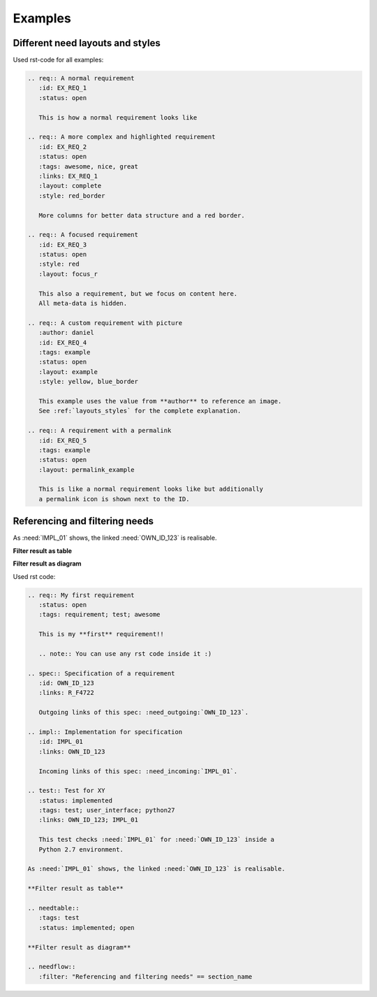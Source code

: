 .. _examples:

Examples
========

Different need layouts and styles
---------------------------------

.. req:: A normal requirement
   :id: EX_REQ_1
   :tags: example
   :status: open

   This is how a normal requirement looks like

.. req:: A more complex and highlighted requirement
   :id: EX_REQ_2
   :status: open
   :tags: awesome, nice, great, example
   :links: EX_REQ_1
   :layout: complete
   :style: red_border

   More columns for better data structure and a red border.

.. req:: A focused requirement
   :id: EX_REQ_3
   :tags: example
   :status: open
   :style: clean
   :layout: focus_r

   This also a requirement, but we focus on content here.
   All meta-data is hidden, except the need-id.

.. req:: A custom requirement with picture
   :author: daniel
   :id: EX_REQ_4
   :tags: example
   :status: open
   :layout: example
   :style: yellow, blue_border

   This example uses the value from **author** to reference an image.
   See :ref:`layouts_styles` for the complete explanation.

.. req:: A requirement with a permalink
   :id: EX_REQ_5
   :tags: example
   :status: open
   :layout: permalink_example

   This is like a normal requirement looks like but additionally a permalink icon is shown next to the ID.

Used rst-code for all examples:

.. code-block:: rst

   .. req:: A normal requirement
      :id: EX_REQ_1
      :status: open

      This is how a normal requirement looks like

   .. req:: A more complex and highlighted requirement
      :id: EX_REQ_2
      :status: open
      :tags: awesome, nice, great
      :links: EX_REQ_1
      :layout: complete
      :style: red_border

      More columns for better data structure and a red border.

   .. req:: A focused requirement
      :id: EX_REQ_3
      :status: open
      :style: red
      :layout: focus_r

      This also a requirement, but we focus on content here.
      All meta-data is hidden.

   .. req:: A custom requirement with picture
      :author: daniel
      :id: EX_REQ_4
      :tags: example
      :status: open
      :layout: example
      :style: yellow, blue_border

      This example uses the value from **author** to reference an image.
      See :ref:`layouts_styles` for the complete explanation.

   .. req:: A requirement with a permalink
      :id: EX_REQ_5
      :tags: example
      :status: open
      :layout: permalink_example

      This is like a normal requirement looks like but additionally
      a permalink icon is shown next to the ID.      

Referencing and filtering needs
-------------------------------
.. req:: My first requirement
   :status: open
   :tags: requirement; test; awesome

   This is my **first** requirement!!

   .. note:: You can use any rst code inside it :)

.. spec:: Specification of a requirement
   :id: OWN_ID_123
   :links: R_F4722

   Outgoing links of this spec: :need_outgoing:`OWN_ID_123`.

.. impl:: Implementation for specification
   :id: IMPL_01
   :links: OWN_ID_123

   Incoming links of this spec: :need_incoming:`IMPL_01`.

.. test:: Test for XY
   :status: implemented
   :tags: test; user_interface; python27
   :links: OWN_ID_123; IMPL_01

   This test checks :need:`IMPL_01` for :need:`OWN_ID_123` inside a
   Python 2.7 environment.

As :need:`IMPL_01` shows, the linked :need:`OWN_ID_123` is realisable.

.. This is a link to an imported need from an external project: :need:`EXT_TEST_REQ`.


**Filter result as table**

.. needtable::
   :tags: test
   :status: implemented; open

**Filter result as diagram**

.. needflow::
   :filter: "Referencing and filtering needs" == section_name

Used rst code:

.. code-block:: rst

   .. req:: My first requirement
      :status: open
      :tags: requirement; test; awesome

      This is my **first** requirement!!

      .. note:: You can use any rst code inside it :)

   .. spec:: Specification of a requirement
      :id: OWN_ID_123
      :links: R_F4722

      Outgoing links of this spec: :need_outgoing:`OWN_ID_123`.

   .. impl:: Implementation for specification
      :id: IMPL_01
      :links: OWN_ID_123

      Incoming links of this spec: :need_incoming:`IMPL_01`.

   .. test:: Test for XY
      :status: implemented
      :tags: test; user_interface; python27
      :links: OWN_ID_123; IMPL_01

      This test checks :need:`IMPL_01` for :need:`OWN_ID_123` inside a
      Python 2.7 environment.

   As :need:`IMPL_01` shows, the linked :need:`OWN_ID_123` is realisable.

   **Filter result as table**

   .. needtable::
      :tags: test
      :status: implemented; open

   **Filter result as diagram**

   .. needflow::
      :filter: "Referencing and filtering needs" == section_name
